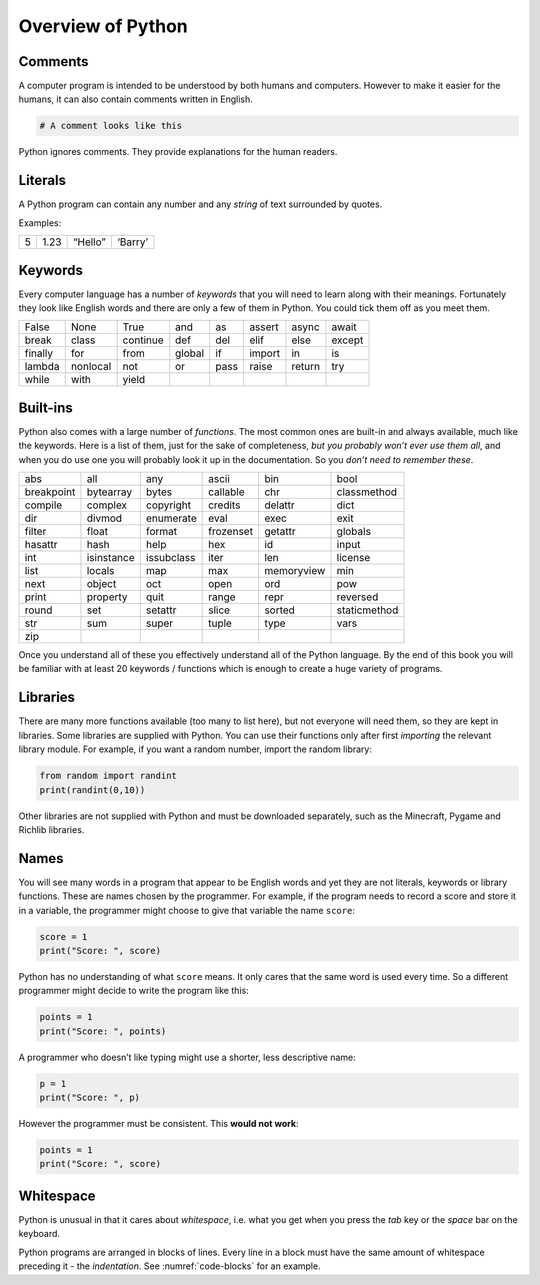 Overview of Python
==================

Comments
--------

A computer program is intended to be understood by both humans and
computers. However to make it easier for the humans, it can also contain
comments written in English.

.. code:: python

   # A comment looks like this

Python ignores comments. They provide explanations for the human
readers.

Literals
--------

A Python program can contain any number and any *string* of text
surrounded by quotes.

Examples:

= ==== ======= =======
5 1.23 “Hello” ‘Barry’
= ==== ======= =======

Keywords
--------

Every computer language has a number of *keywords* that you will need to
learn along with their meanings. Fortunately they look like English
words and there are only a few of them in Python. You could tick them
off as you meet them.

======= ======== ======== ====== ==== ====== ====== ======
False   None     True     and    as   assert async  await
break   class    continue def    del  elif   else   except
finally for      from     global if   import in     is
lambda  nonlocal not      or     pass raise  return try
while   with     yield                              
======= ======== ======== ====== ==== ====== ====== ======

Built-ins
---------

Python also comes with a large number of *functions*. The most common
ones are built-in and always available, much like the keywords. Here is
a list of them, just for the sake of completeness, *but you probably
won’t ever use them all*, and when you do use one you will probably look
it up in the documentation. So you *don’t need to remember these*.

========== ========== ========== ========= ========== ============
abs        all        any        ascii     bin        bool
breakpoint bytearray  bytes      callable  chr        classmethod
compile    complex    copyright  credits   delattr    dict
dir        divmod     enumerate  eval      exec       exit
filter     float      format     frozenset getattr    globals
hasattr    hash       help       hex       id         input
int        isinstance issubclass iter      len        license
list       locals     map        max       memoryview min
next       object     oct        open      ord        pow
print      property   quit       range     repr       reversed
round      set        setattr    slice     sorted     staticmethod
str        sum        super      tuple     type       vars
zip                                                   
========== ========== ========== ========= ========== ============

Once you understand all of these you effectively understand all of the
Python language. By the end of this book you will be familiar with at
least 20 keywords / functions which is enough to create a huge variety
of programs.

Libraries
---------

There are many more functions available (too many to list here), but not
everyone will need them, so they are kept in libraries. Some libraries
are supplied with Python. You can use their functions only after first
*importing* the relevant library module. For example, if you want a
random number, import the random library:

.. code:: python

   from random import randint
   print(randint(0,10))

Other libraries are not supplied with Python and must be downloaded
separately, such as the Minecraft, Pygame and Richlib libraries.

Names
-----

You will see many words in a program that appear to be English words and
yet they are not literals, keywords or library functions. These are
names chosen by the programmer. For example, if the program needs to
record a score and store it in a variable, the programmer might choose
to give that variable the name ``score``:

.. code:: python

   score = 1
   print("Score: ", score)

Python has no understanding of what ``score`` means. It only cares that
the same word is used every time. So a different programmer might decide
to write the program like this:

.. code:: python

   points = 1
   print("Score: ", points)

A programmer who doesn’t like typing might use a shorter, less
descriptive name:

.. code:: python

   p = 1
   print("Score: ", p)

However the programmer must be consistent. This **would not work**:

.. code:: python

   points = 1
   print("Score: ", score)

Whitespace
----------

Python is unusual in that it cares about *whitespace*, i.e. what you get
when you press the *tab* key or the *space* bar on the keyboard.

Python programs are arranged in blocks of lines. Every line in a block
must have the same amount of whitespace preceding it - the
*indentation*. See :numref:`code-blocks` for an
example.
